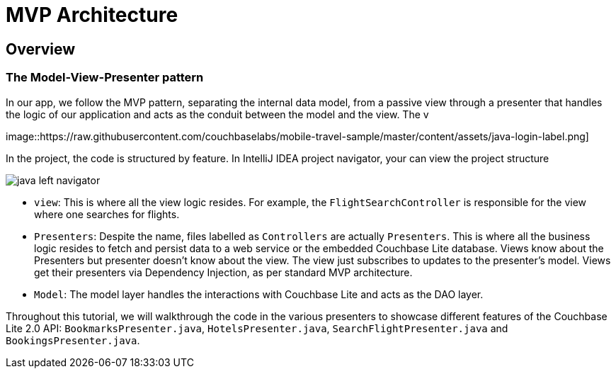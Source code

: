= MVP Architecture

== Overview

=== The Model-View-Presenter pattern

In our app, we follow the MVP pattern, separating the internal data model, from a passive view through a presenter that handles the logic of our application and acts as the conduit between the model and the view. The v


image::https://raw.githubusercontent.com/couchbaselabs/mobile-travel-sample/master/content/assets/java-login-label.png]

In the  project, the code is structured by feature.
In IntelliJ IDEA project navigator, your can view the project structure 


image::https://raw.githubusercontent.com/couchbaselabs/mobile-travel-sample/master/content/assets/java-left-navigator.png[]


* ``view``: This is where all the view logic resides. For example, the `FlightSearchController` is responsible for the view where one searches for flights.
* ``Presenters``: Despite the name, files labelled as ``Controllers`` are actually ``Presenters``. This is where all the business logic resides to fetch and persist data to a web service or the embedded Couchbase Lite database.  Views know about the Presenters but presenter doesn't know about the view. The view just subscribes to updates to the presenter's model. Views get their presenters via Dependency Injection, as per standard MVP architecture. 
* ``Model``: The model layer handles the interactions with Couchbase Lite and acts as the DAO layer. 

Throughout this tutorial, we will walkthrough the code in the various presenters to showcase different features of the Couchbase Lite 2.0 API: ``BookmarksPresenter.java``, ``HotelsPresenter.java``, `SearchFlightPresenter.java` and ``BookingsPresenter.java``. 